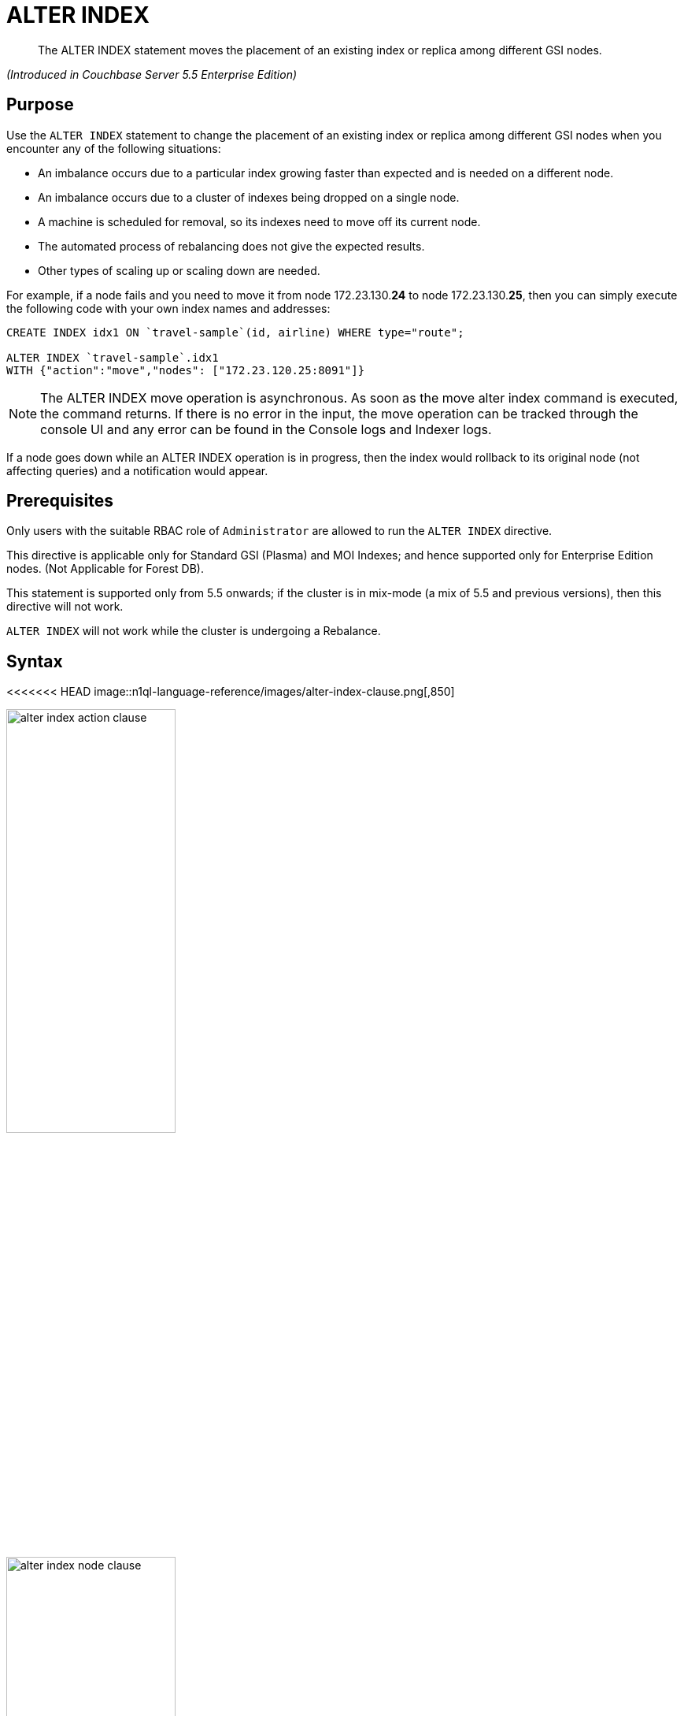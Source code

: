 = ALTER INDEX

[abstract]
The ALTER INDEX statement moves the placement of an existing index or replica among different GSI nodes.

_(Introduced in Couchbase Server 5.5 Enterprise Edition)_

== Purpose

Use the `ALTER INDEX` statement to change the placement of an existing index or replica among different GSI nodes when you encounter any of the following situations:

* An imbalance occurs due to a particular index growing faster than expected and is needed on a different node.
* An imbalance occurs due to a cluster of indexes being dropped on a single node.
* A machine is scheduled for removal, so its indexes need to move off its current node.
* The automated process of rebalancing does not give the expected results.
* Other types of scaling up or scaling down are needed.

For example, if a node fails and you need to move it from node 172.23.130.*24* to node 172.23.130.*25*, then you can simply execute the following code with your own index names and addresses:

----
CREATE INDEX idx1 ON `travel-sample`(id, airline) WHERE type="route";

ALTER INDEX `travel-sample`.idx1
WITH {"action":"move","nodes": ["172.23.120.25:8091"]}
----

NOTE: The ALTER INDEX move operation is asynchronous.
As soon as the move alter index command is executed, the command returns.
If there is no error in the input, the move operation can be tracked through the console UI and any error can be found in the Console logs and Indexer logs.

If a node goes down while an ALTER INDEX operation is in progress, then the index would rollback to its original node (not affecting queries) and a notification would appear.

== Prerequisites

Only users with the suitable RBAC role of `Administrator` are allowed to run the `ALTER INDEX` directive.

This directive is applicable only for Standard GSI (Plasma) and MOI Indexes; and hence supported only for Enterprise Edition nodes.
(Not Applicable for Forest DB).

This statement is supported only from 5.5 onwards; if the cluster is in mix-mode (a mix of 5.5 and previous versions), then this directive will not work.

`ALTER INDEX` will not work while the cluster is undergoing a Rebalance.

== Syntax

<<<<<<< HEAD
image::n1ql-language-reference/images/alter-index-clause.png[,850]

image::n1ql-language-reference/images/alter-index_action-clause.png[,50%]

image::n1ql-language-reference/images/alter-index_node-clause.png[,50%]
=======
image::n1ql-language-reference/alter-index-clause.png[,850]

image::n1ql-language-reference/alter-index_action-clause.png[,50%]

image::n1ql-language-reference/alter-index_node-clause.png[,50%]
>>>>>>> 410e17157f915875034f4610572bd61e46bf52c6

----
ALTER INDEX key_expr
[ USING GSI ]
WITH {"action":"action_name", "nodes": [ "node_expr" [, "node_expr2"]* }
----

== Arguments

key_expr:: [Required] String representing the corresponding named keyspace reference, with an optional index name for example `named_keyspace_ref.index_name`.

`USING GSI`::
[Optional.
Default is "[.code]``USING GSI``"]
+
Uses the Global Secondary Index.

`WITH`:: [Required] Specifies the alter operation that needs to be performed.
`action`;; [Required] Reserved word for denoting the single [.var]`action_name` operation to be performed.

action_name;;
move:::
[Required] Moves only 1 index (or its replica) at a time to a different node while not making any changes to the index topology, for example, the number of replicas remain the same.
+
NOTE: The length of the nodes array must be equal to the number of index replicas.

`nodes`;;
[Required] Reserved word for denoting the node list that specifies the new destination nodes for the index and its replicas.
+
NOTE: The full node list needs to be specified even if only 1 replica needs to be moved.

node_expr;; [Required] String of the destination node address or addresses.

== Return Value

If the `ALTER INDEX` succeeds, then:

* The Query Workbench will show `{  Results: []  }`
* The index progress will be visible on the UI.
* After the movement is complete, the new indexes will begin to service query scans.
* The command line will display the new index nodes.

If the `ALTER INDEX` fails, then:

* The original indexes will continue to service query scans.
* The UI Log and Query Workbench will have the appropriate error message.
* Some common errors include:
+
|===
| Error Message | Possible Cause

| `GSI index xxxxxxxx not found`
a|
* Mistyped an index name

| `Missing Node Information For Move Index`
a|
* Mistyped `"node"` instead of `"nodes"`
* Mistyped punctuation or other item

| `No Index Movement Required for Specified Destination List`
a|
* Entered the current node instead of the target node

| `syntax error - at \",\"`
a|
* Missed a double-quote mark (`"`)

| `Unable to find Index service for destination xxx.xxx.xxx.xxx:8091 or destination is not part of the cluster`
a|
* Address doesn't exist or was mistyped
* Node isn't running
* Node not properly added to the cluster

| `Unsupported action value`
a|
* Mistyped the `"action"`
|===

== Examples

When using the below examples, make sure Couchbase Server 5.5 Enterprise Edition is already running on the named nodes.

*Example 1: Move the def_faa index from one node to another.*

Create a cluster of 3 nodes and then go to *Settings > Sample buckets* to install the `travel-sample` bucket.
The indexes will then be installed in a round-robin fashion and distributed over the 3 nodes.
Then move the `def_faa` index from the first node (192.168.10.*10* in the screenshot) to the second node (192.168.10.*11* in the screenshot).

<<<<<<< HEAD
image::n1ql-language-reference/images/alter-index_servers_step1.png[,70%]
=======
image::n1ql-language-reference/alter-index_servers_step1.png[,70%]
>>>>>>> 410e17157f915875034f4610572bd61e46bf52c6

----
ALTER INDEX `travel-sample`.def_faa
WITH {"action":"move","nodes": ["192.168.10.11:8091"]}
----

You should see:

----
{
  "results": []
}
----

<<<<<<< HEAD
image::n1ql-language-reference/images/alter-index_servers_step2.png[,70%]
=======
image::n1ql-language-reference/alter-index_servers_step2.png[,70%]
>>>>>>> 410e17157f915875034f4610572bd61e46bf52c6

*Example 2: Create and move an index replica from one node to another.*

Create an index on node 192.168.10.10 with a replica on node 192.168.10.11, then move its replica from node 192.168.10.*11* to 192.168.10.*12*.

----
CREATE INDEX country_idx ON `travel-sample`(country, city)
       WHERE type="route" USING GSI
       WITH {"nodes":["192.168.10.10:8091", "192.168.10.11:8091"]};


ALTER INDEX `travel-sample`.country_idx
WITH {"action":"move","nodes": ["192.168.10.10:8091", "172.23.120.12:8091"]}
----

*Example 3: Moving multiple replicas.*

Create an index on node 192.168.10.10 with replicas on nodes 192.168.10.*11* and 192.168.10.*12*, then move the replicas to nodes 192.168.10.*13* and 192.168.10.*14*.

----
CREATE INDEX country_idx ON `travel-sample`(country, city)
WITH {"nodes": ["192.168.10.10:8091", "192.168.10.11:8091", "192.168.10.12:8091"]}

ALTER INDEX `travel-sample`.country_idx
WITH {"action":"move","nodes":
      ["192.168.10.10:8091", "192.168.10.13:8091", "192.168.10.14:8091"]}
----

*Example 4: Removing an extra replica.*

NOTE: To avoid any downtime, before removing a replica (or index), first create an equivalent index for your queries to continue using.

If you created an index on node 192.168.10.10 with replicas on nodes 192.168.10.11 and 192.168.10.12 and later decided you didn't want the 2nd replica, then you'll need to remove the index (which removes all replicas) and then re-create the index with only one replica.

----
CREATE INDEX country_idx ON `travel-sample`(country, city)
WHERE type="route" USING GSI
WITH {"nodes":["192.168.10.10:8091", "192.168.10.11:8091", "192.168.10.12:8091"]};


DROP INDEX `travel-sample`.country_idx;

CREATE INDEX country_idx ON `travel-sample`(country, city)
WHERE type="route" USING GSI
WITH {"nodes":["192.168.10.10:8091", "192.168.10.11:8091"]};
----

// ### TBD ###  <b>Example 5: Creating new replicas.</b></p><p>Create an index
// on<codeblock>CREATE INDEX</codeblock></p><p>
// ### TBD ###  <b>Example 6: Deleting replicas.</b></p><p>Create an index on node
// 51<codeblock>CREATE INDEX</codeblock></p>
// </p></section>
// <section id="section_v4d_4vj_1cb">
// <title>Related Links</title>
// <p>
// <table frame="none" rowsep="0" colsep="0" id="table_bgr_lwr_1cb">
// <tgroup cols="2" align="left">
// <colspec colname="c1" colnum="1" colwidth="1*"/>
// <colspec colname="c2" colnum="2" colwidth="4*"/>
// <tbody>
// <row>
// <entry/>
// <entry/>
// </row>
// <row>
// <entry/>
// <entry/>
// </row>
// <row>
// <entry/>
// <entry/>
// </row>
// <row>
// <entry/>
// <entry/>
// </row>
// </tbody>
// </tgroup>
// </table>

